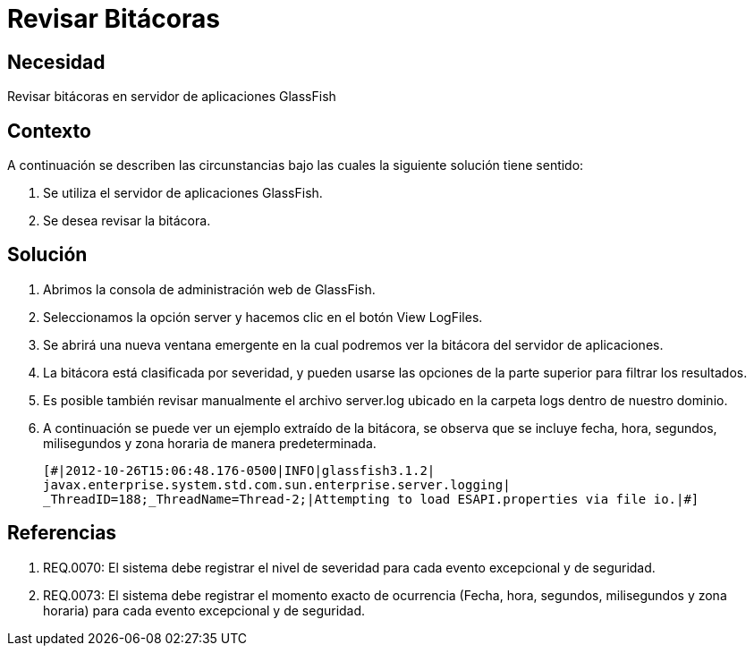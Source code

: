 :slug: kb/glassfish/revisar-bitacora/
:eth: no
:category: glassfish
:kb: yes

= Revisar Bitácoras

== Necesidad

Revisar bitácoras en servidor de aplicaciones GlassFish

== Contexto

A continuación se describen las circunstancias bajo las cuales la siguiente 
solución tiene sentido:

. Se utiliza el servidor de aplicaciones GlassFish.
. Se desea revisar la bitácora.

== Solución

. Abrimos la consola de administración web de GlassFish.
. Seleccionamos la opción server y hacemos clic en el botón View LogFiles.
. Se abrirá una nueva ventana emergente en la cual podremos ver la bitácora del 
servidor de aplicaciones.
. La bitácora está clasificada por severidad, y pueden usarse las opciones de 
la parte superior para filtrar los resultados.
. Es posible también revisar manualmente el archivo server.log ubicado en la 
carpeta logs dentro de nuestro dominio. 
. A continuación se puede ver un ejemplo extraído de la bitácora, se observa 
que se incluye fecha, hora, segundos, milisegundos y zona horaria de manera 
predeterminada.
+
[source, shell, linenums]
----
[#|2012-10-26T15:06:48.176-0500|INFO|glassfish3.1.2| 
javax.enterprise.system.std.com.sun.enterprise.server.logging| 
_ThreadID=188;_ThreadName=Thread-2;|Attempting to load ESAPI.properties via file io.|#]
----

== Referencias

. REQ.0070: El sistema debe registrar el nivel de severidad para cada evento 
excepcional y de seguridad.
. REQ.0073: El sistema debe registrar el momento exacto de ocurrencia (Fecha, 
hora, segundos, milisegundos y zona horaria) para cada evento excepcional y de 
seguridad.
